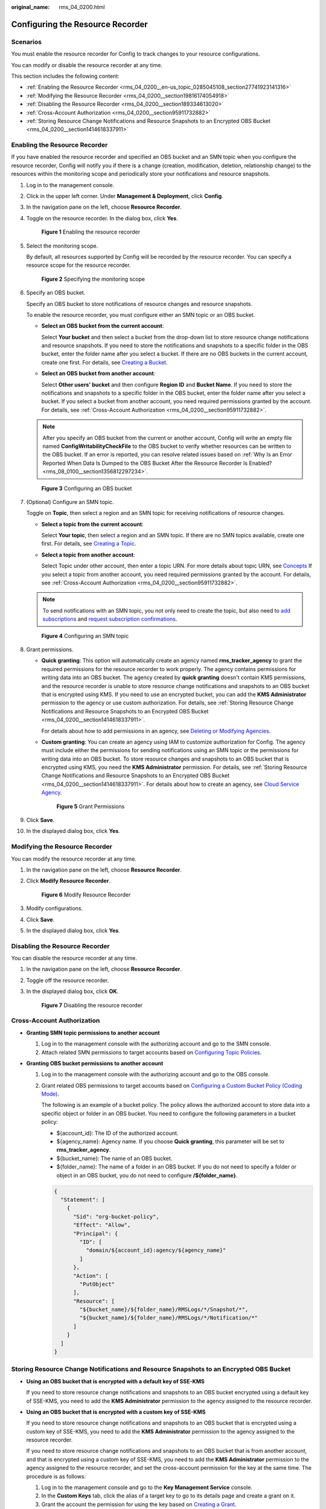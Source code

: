 :original_name: rms_04_0200.html

.. _rms_04_0200:

Configuring the Resource Recorder
=================================

Scenarios
---------

You must enable the resource recorder for Config to track changes to your resource configurations.

You can modify or disable the resource recorder at any time.

This section includes the following content:

-  :ref:`Enabling the Resource Recorder <rms_04_0200__en-us_topic_0285045108_section27741923141316>`
-  :ref:`Modifying the Resource Recorder <rms_04_0200__section19816174054918>`
-  :ref:`Disabling the Resource Recorder <rms_04_0200__section189334613020>`
-  :ref:`Cross-Account Authorization <rms_04_0200__section95911732882>`
-  :ref:`Storing Resource Change Notifications and Resource Snapshots to an Encrypted OBS Bucket <rms_04_0200__section1414618337911>`

.. _rms_04_0200__en-us_topic_0285045108_section27741923141316:

Enabling the Resource Recorder
------------------------------

If you have enabled the resource recorder and specified an OBS bucket and an SMN topic when you configure the resource recorder, Config will notify you if there is a change (creation, modification, deletion, relationship change) to the resources within the monitoring scope and periodically store your notifications and resource snapshots.

#. Log in to the management console.

#. Click |image1| in the upper left corner. Under **Management & Deployment**, click **Config**.

#. In the navigation pane on the left, choose **Resource Recorder**.

#. Toggle on the resource recorder. In the dialog box, click **Yes**.


   .. figure:: /_static/images/en-us_image_0000001925023920.png
      :alt: **Figure 1** Enabling the resource recorder

      **Figure 1** Enabling the resource recorder

#. Select the monitoring scope.

   By default, all resources supported by Config will be recorded by the resource recorder. You can specify a resource scope for the resource recorder.


   .. figure:: /_static/images/en-us_image_0000001952303569.png
      :alt: **Figure 2** Specifying the monitoring scope

      **Figure 2** Specifying the monitoring scope

#. .. _rms_04_0200__li1379015271396:

   Specify an OBS bucket.

   Specify an OBS bucket to store notifications of resource changes and resource snapshots.

   To enable the resource recorder, you must configure either an SMN topic or an OBS bucket.

   -  **Select an OBS bucket from the current account**:

      Select **Your bucket** and then select a bucket from the drop-down list to store resource change notifications and resource snapshots. If you need to store the notifications and snapshots to a specific folder in the OBS bucket, enter the folder name after you select a bucket. If there are no OBS buckets in the current account, create one first. For details, see `Creating a Bucket <https://docs.otc.t-systems.com/object-storage-service/umn/obs_console_operation_guide/managing_buckets/creating_a_bucket.html>`__.

   -  **Select an OBS bucket from another account**:

      Select **Other users' bucket** and then configure **Region ID** and **Bucket Name**. If you need to store the notifications and snapshots to a specific folder in the OBS bucket, enter the folder name after you select a bucket. If you select a bucket from another account, you need required permissions granted by the account. For details, see :ref:`Cross-Account Authorization <rms_04_0200__section95911732882>`.

   .. note::

      After you specify an OBS bucket from the current or another account, Config will write an empty file named **ConfigWritabilityCheckFile** to the OBS bucket to verify whether resources can be written to the OBS bucket. If an error is reported, you can resolve related issues based on :ref:`Why Is an Error Reported When Data Is Dumped to the OBS Bucket After the Resource Recorder Is Enabled? <rms_08_0100__section1356812297234>`.


   .. figure:: /_static/images/en-us_image_0000001952304017.png
      :alt: **Figure 3** Configuring an OBS bucket

      **Figure 3** Configuring an OBS bucket

#. .. _rms_04_0200__li9992111220134:

   (Optional) Configure an SMN topic.

   Toggle on **Topic**, then select a region and an SMN topic for receiving notifications of resource changes.

   -  **Select a topic from the current account**:

      Select **Your topic**, then select a region and an SMN topic. If there are no SMN topics available, create one first. For details, see `Creating a Topic <https://docs.otc.t-systems.com/simple-message-notification/umn/topic_management/creating_a_topic.html>`__.

   -  **Select a topic from another account**:

      Select Topic under other account, then enter a topic URN. For more details about topic URN, see `Concepts <https://docs.otc.t-systems.com/simple-message-notification/umn/overview/concepts.html#urn>`__ If you select a topic from another account, you need required permissions granted by the account. For details, see :ref:`Cross-Account Authorization <rms_04_0200__section95911732882>`.

   .. note::

      To send notifications with an SMN topic, you not only need to create the topic, but also need to `add subscriptions <https://docs.otc.t-systems.com/simple-message-notification/umn/subscription_management/adding_a_subscription.html>`__ and `request subscription confirmations <https://docs.otc.t-systems.com/simple-message-notification/umn/subscription_management/requesting_subscription_confirmation.html>`__.


   .. figure:: /_static/images/en-us_image_0000001924866316.png
      :alt: **Figure 4** Configuring an SMN topic

      **Figure 4** Configuring an SMN topic

#. Grant permissions.

   -  **Quick granting**: This option will automatically create an agency named **rms_tracker_agency** to grant the required permissions for the resource recorder to work properly. The agency contains permissions for writing data into an OBS bucket. The agency created by **quick granting** doesn't contain KMS permissions, and the resource recorder is unable to store resource change notifications and snapshots to an OBS bucket that is encrypted using KMS. If you need to use an encrypted bucket, you can add the **KMS Administrator** permission to the agency or use custom authorization. For details, see :ref:`Storing Resource Change Notifications and Resource Snapshots to an Encrypted OBS Bucket <rms_04_0200__section1414618337911>`.

      For details about how to add permissions in an agency, see `Deleting or Modifying Agencies <https://docs.otc.t-systems.com/identity-access-management/umn/user_guide/agencies/deleting_or_modifying_agencies.html>`__.

   -  **Custom granting**: You can create an agency using IAM to customize authorization for Config. The agency must include either the permissions for sending notifications using an SMN topic or the permissions for writing data into an OBS bucket. To store resource changes and snapshots to an OBS bucket that is encrypted using KMS, you need the **KMS Administrator** permission. For details, see :ref:`Storing Resource Change Notifications and Resource Snapshots to an Encrypted OBS Bucket <rms_04_0200__section1414618337911>`. For details about how to create an agency, see `Cloud Service Agency <https://docs.otc.t-systems.com/identity-access-management/umn/user_guide/agencies/cloud_service_delegation.html>`__.


      .. figure:: /_static/images/en-us_image_0000001952145493.png
         :alt: **Figure 5** Grant Permissions

         **Figure 5** Grant Permissions

#. Click **Save**.

#. In the displayed dialog box, click **Yes**.

.. _rms_04_0200__section19816174054918:

Modifying the Resource Recorder
-------------------------------

You can modify the resource recorder at any time.

#. In the navigation pane on the left, choose **Resource Recorder**.

#. Click **Modify Resource Recorder**.


   .. figure:: /_static/images/en-us_image_0000001952305721.png
      :alt: **Figure 6** Modify Resource Recorder

      **Figure 6** Modify Resource Recorder

#. Modify configurations.

#. Click **Save**.

#. In the displayed dialog box, click **Yes**.

.. _rms_04_0200__section189334613020:

Disabling the Resource Recorder
-------------------------------

You can disable the resource recorder at any time.

#. In the navigation pane on the left, choose **Resource Recorder**.

#. Toggle off the resource recorder.

#. In the displayed dialog box, click **OK**.


   .. figure:: /_static/images/en-us_image_0000001924867128.png
      :alt: **Figure 7** Disabling the resource recorder

      **Figure 7** Disabling the resource recorder

.. _rms_04_0200__section95911732882:

Cross-Account Authorization
---------------------------

-  **Granting SMN topic permissions to another account**

   #. Log in to the management console with the authorizing account and go to the SMN console.
   #. Attach related SMN permissions to target accounts based on `Configuring Topic Policies <https://docs.otc.t-systems.com/simple-message-notification/umn/topic_management/configuring_topic_policies/index.html>`__.

-  **Granting OBS bucket permissions to another account**

   #. Log in to the management console with the authorizing account and go to the OBS console.

   #. Grant related OBS permissions to target accounts based on `Configuring a Custom Bucket Policy (Coding Mode) <https://docs.otc.t-systems.com/object-storage-service/umn/obs_console_operation_guide/permissions_control/configuring_a_bucket_policy/configuring_a_custom_bucket_policy_coding_mode.html>`__.

      The following is an example of a bucket policy. The policy allows the authorized account to store data into a specific object or folder in an OBS bucket. You need to configure the following parameters in a bucket policy:

      -  ${account_id}: The ID of the authorized account.
      -  ${agency_name}: Agency name. If you choose **Quick granting**, this parameter will be set to **rms_tracker_agency**.
      -  ${bucket_name}: The name of an OBS bucket.
      -  ${folder_name}: The name of a folder in an OBS bucket. If you do not need to specify a folder or object in an OBS bucket, you do not need to configure **/${folder_name}**.

      .. code-block::

         {
           "Statement": [
             {
               "Sid": "org-bucket-policy",
               "Effect": "Allow",
               "Principal": {
                 "ID": [
                   "domain/${account_id}:agency/${agency_name}"
                 ]
               },
               "Action": [
                 "PutObject"
               ],
               "Resource": [
                 "${bucket_name}/${folder_name}/RMSLogs/*/Snapshot/*",
                 "${bucket_name}/${folder_name}/RMSLogs/*/Notification/*"
               ]
             }
           ]
         }

.. _rms_04_0200__section1414618337911:

Storing Resource Change Notifications and Resource Snapshots to an Encrypted OBS Bucket
---------------------------------------------------------------------------------------

-  **Using an OBS bucket that is encrypted with a default key of SSE-KMS**

   If you need to store resource change notifications and snapshots to an OBS bucket encrypted using a default key of SSE-KMS, you need to add the **KMS Administrator** permission to the agency assigned to the resource recorder.

-  **Using an OBS bucket that is encrypted with a custom key of SSE-KMS**

   If you need to store resource change notifications and snapshots to an OBS bucket that is encrypted using a custom key of SSE-KMS, you need to add the **KMS Administrator** permission to the agency assigned to the resource recorder.

   If you need to store resource change notifications and snapshots to an OBS bucket that is from another account, and that is encrypted using a custom key of SSE-KMS, you need to add the **KMS Administrator** permission to the agency assigned to the resource recorder, and set the cross-account permission for the key at the same time. The procedure is as follows:

   #. Log in to the management console and go to the **Key Management Service** console.
   #. In the **Custom Keys** tab, click the alias of a target key to go to its details page and create a grant on it.
   #. Grant the account the permission for using the key based on `Creating a Grant <https://docs.otc.t-systems.com/key-management-service/umn/user_guide/key_management/managing_a_grant/creating_a_grant.html>`__.

      -  Enter the ID of the account to be authorized for **Grantee**.
      -  Select **Create Data Key**, **Describe Key**, and **Decrypt Data Key** for **Granted Operations**.

.. |image1| image:: /_static/images/en-us_image_0000001711484518.png
